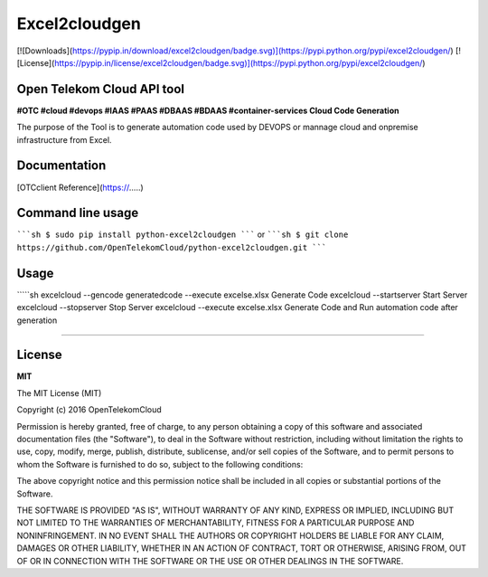 Excel2cloudgen
==========

[![Downloads](https://pypip.in/download/excel2cloudgen/badge.svg)](https://pypi.python.org/pypi/excel2cloudgen/)
[![License](https://pypip.in/license/excel2cloudgen/badge.svg)](https://pypi.python.org/pypi/excel2cloudgen/)


Open Telekom Cloud API tool
-----------------------------------------------

**#OTC #cloud #devops #IAAS #PAAS #DBAAS #BDAAS #container-services Cloud Code Generation**

The purpose of the Tool is to generate automation code used by DEVOPS or mannage cloud and onpremise infrastructure from Excel.



Documentation
-------------

[OTCclient Reference](https://.....)

Command line usage
-----

`````sh
$ sudo pip install python-excel2cloudgen
`````
or
`````sh
$ git clone https://github.com/OpenTelekomCloud/python-excel2cloudgen.git
`````

Usage
----------------

`````sh
excelcloud --gencode generatedcode --execute excels\e.xlsx    Generate Code
excelcloud --startserver                                      Start Server 
excelcloud --stopserver                                       Stop Server 
excelcloud  --execute excels\e.xlsx                           Generate Code and Run automation code after generation 

`````

License
-------

**MIT**

The MIT License (MIT)

Copyright (c) 2016 OpenTelekomCloud

Permission is hereby granted, free of charge, to any person obtaining a copy
of this software and associated documentation files (the "Software"), to deal
in the Software without restriction, including without limitation the rights
to use, copy, modify, merge, publish, distribute, sublicense, and/or sell
copies of the Software, and to permit persons to whom the Software is
furnished to do so, subject to the following conditions:

The above copyright notice and this permission notice shall be included in all
copies or substantial portions of the Software.

THE SOFTWARE IS PROVIDED "AS IS", WITHOUT WARRANTY OF ANY KIND, EXPRESS OR
IMPLIED, INCLUDING BUT NOT LIMITED TO THE WARRANTIES OF MERCHANTABILITY,
FITNESS FOR A PARTICULAR PURPOSE AND NONINFRINGEMENT. IN NO EVENT SHALL THE
AUTHORS OR COPYRIGHT HOLDERS BE LIABLE FOR ANY CLAIM, DAMAGES OR OTHER
LIABILITY, WHETHER IN AN ACTION OF CONTRACT, TORT OR OTHERWISE, ARISING FROM,
OUT OF OR IN CONNECTION WITH THE SOFTWARE OR THE USE OR OTHER DEALINGS IN THE
SOFTWARE.
